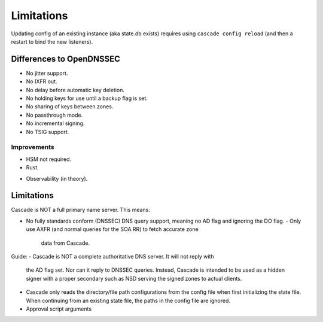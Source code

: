 .. TODO better doc title
.. TODO turn bullet points (most are taken from the backlog) into decent text
   (probably still as a list though)

Limitations
===========

Updating config of an existing instance (aka state.db exists) requires using
``cascade config reload`` (and then a restart to bind the new listeners).

Differences to OpenDNSSEC
-------------------------

.. TODO add ", yet" where applicable?

- No jitter support.
- No IXFR out.
- No delay before automatic key deletion.
- No holding keys for use until a backup flag is set.
- No sharing of keys between zones.
- No passthrough mode.
- No incremental signing.
- No TSIG support.

Improvements
++++++++++++

- HSM not required.
- Rust.
.. TODO
- Observability (in theory).

Limitations
-----------

Cascade is NOT a full primary name server. This means:

- No fully standards conform (DNSSEC) DNS query support, meaning no AD flag and
  ignoring the DO flag.
  - Only use AXFR (and normal queries for the SOA RR) to fetch accurate zone
    data from Cascade.
.. (Optionally with TSIG)

Guide:
- Cascade is NOT a complete authoritative DNS server. It will not reply with
  the AD flag set. Nor can it reply to DNSSEC queries. Instead, Cascade is
  intended to be used as a hidden signer with a proper secondary such as NSD
  serving the signed zones to actual clients.
- Cascade only reads the directory/file path configurations from the config
  file when first initializing the state file. When continuing from an existing
  state file, the paths in the config file are ignored.
- Approval script arguments
